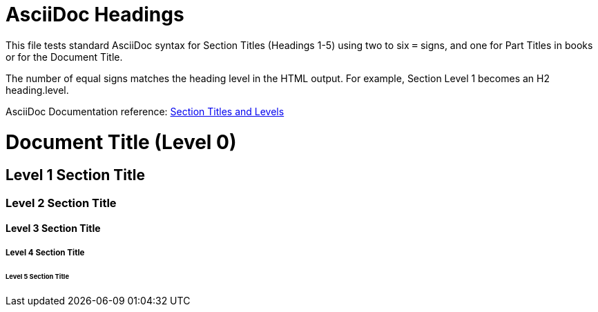 // SYNTAX TEST "Packages/ST4-Asciidoctor/Syntaxes/Asciidoctor.sublime-syntax"
= AsciiDoc Headings
:doctype: book
// *****************************************************************************
// *                                                                           *
// *                         AsciiDoc Headings Tests                           *
// *                                                                           *
// *****************************************************************************

This file tests standard AsciiDoc syntax for Section Titles (Headings 1-5) using two to six `=` signs, and one for Part Titles in books or for the Document Title.

The number of equal signs matches the heading level in the HTML output.
For example, Section Level 1 becomes an H2 heading.level.

AsciiDoc Documentation reference:
https://docs.asciidoctor.org/asciidoc/latest/sections/titles-and-levels/[Section Titles and Levels^]


= Document Title (Level 0)
//<-                         text
//<-                         markup.heading.level.0
//<-                         punctuation.definition.heading
//^^^^^^^^^^^^^^^^^^^^^^^^   entity.name.section
//<-                        -entity.name.section


== Level 1 Section Title
// <-                        markup.heading.level.1
// <-                        punctuation.definition.heading
// ^^^^^^^^^^^^^^^^^^^^^     entity.name.section
//<-                        -entity.name.section
//^                         -entity.name.section


=== Level 2 Section Title
//<-                         markup.heading.level.2
//<-                         punctuation.definition.heading
//  ^^^^^^^^^^^^^^^^^^^^^    entity.name.section
//<-                        -entity.name.section
//^^                        -entity.name.section


==== Level 3 Section Title
//<-                         markup.heading.level.3
//<-                         punctuation.definition.heading
//   ^^^^^^^^^^^^^^^^^^^^^   entity.name.section
//<-                        -entity.name.section
//^^^                       -entity.name.section


===== Level 4 Section Title
//<-                         markup.heading.level.4
//^^^                        markup.heading.level.4
//<-                         punctuation.definition.heading
//^^^                        punctuation.definition.heading
//    ^^^^^^^^^^^^^^^^^^^^^  entity.name.section
//<-                        -entity.name.section
//^^^^                      -entity.name.section


====== Level 5 Section Title
//<-                          markup.heading.level.5
//^^^^                        markup.heading.level.5
//<-                          punctuation.definition.heading
//^^^^                        punctuation.definition.heading
//     ^^^^^^^^^^^^^^^^^^^^^  entity.name.section
//<-                         -entity.name.section
//^^^^^                      -entity.name.section

// EOF //
